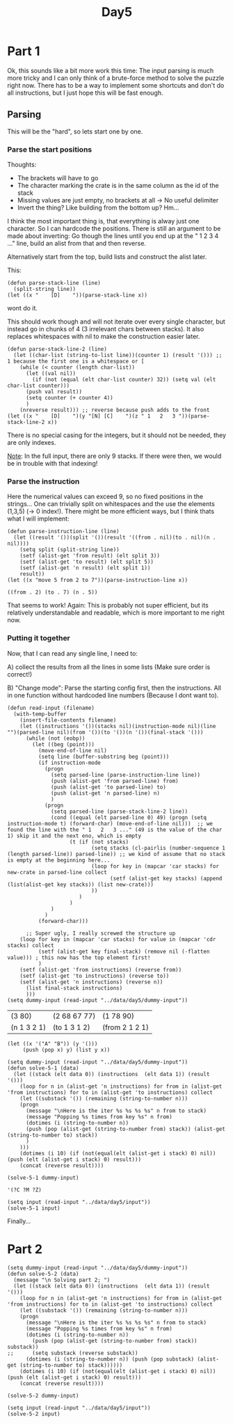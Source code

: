 #+title: Day5
#+PROPERTY: header-args :session Day5 :exports both

* Part 1

Ok, this sounds like a bit more work this time:
The input parsing is much more tricky and I can only think of a brute-force
method to solve the puzzle right now.
There has to be a way to implement some shortcuts and don't do all instructions, but I just hope
this will be fast enough.

** Parsing
This will be the "hard", so lets start one by one.

*** Parse the start positions

Thoughts:
- The brackets will have to go
- The character marking the crate is in the same column as the id of the stack
- Missing values are just empty, no brackets at all -> No useful delimiter
- Invert the thing? Like building from the bottom up? Hm...

I think the most important thing is, that everything is alway just one character.
So I can hardcode the positions.
There is still an argument to be made about inverting:
Go though the lines until you end up at the " 1 2 3 4 ..." line,
build an alist from that and then reverse.

Alternatively start from the top, build lists and construct the alist later.

This:

#+begin_src elisp
(defun parse-stack-line (line)
  (split-string line))
(let ((x "    [D]    "))(parse-stack-line x))
#+end_src

#+RESULTS:
| [D] |

wont do it.

This should work though and will not iterate over every single character, but instead go in chunks of 4 (3 irrelevant chars between stacks).
It also replaces whitespaces with nil to make the construction easier later.

#+begin_src elisp
(defun parse-stack-line-2 (line)
  (let ((char-list (string-to-list line))(counter 1) (result '())) ;; 1 because the first one is a whitespace or [
    (while (< counter (length char-list))
      (let ((val nil))
        (if (not (equal (elt char-list counter) 32)) (setq val (elt char-list counter)))
      (push val result))
      (setq counter (+ counter 4))
      )
    (nreverse result))) ;; reverse because push adds to the front
(let ((x "    [D]    ")(y "[N] [C]    ")(z " 1   2   3 "))(parse-stack-line-2 x))
#+end_src

#+RESULTS:
| nil | 68 | nil |

There is no special casing for the integers, but it should not be needed, they are only indexes.

__Note__: In the full input, there are only 9 stacks. If there were then, we would be in trouble with that indexing!


*** Parse the instruction

Here the numerical values can exceed 9, so no fixed positions in the strings...
One can trivially split on whitespaces and the use the elements (1,3,5) (-> 0 index!).
There might be more efficient ways, but I think thats what I will implement:

#+begin_src elisp :exports both
(defun parse-instruction-line (line)
  (let ((result '())(split '())(result '((from . nil)(to . nil)(n . nil))))
    (setq split (split-string line))
    (setf (alist-get 'from result) (elt split 3))
    (setf (alist-get 'to result) (elt split 5))
    (setf (alist-get 'n result) (elt split 1))
    result))
(let ((x "move 5 from 2 to 7"))(parse-instruction-line x))
#+end_src

#+RESULTS:
: ((from . 2) (to . 7) (n . 5))

That seems to work!
Again: This is probably not super efficient, but its relatively understandable and readable, which is more important to me right now.

*** Putting it together

Now, that I can read any single line, I need to:

A) collect the results from all the lines in some lists (Make sure order is correct!)

B) "Change mode": Parse the starting config first, then the instructions. All in one function without hardcoded line numbers (Because I dont want to).


#+begin_src elisp :exports both
(defun read-input (filename)
  (with-temp-buffer
    (insert-file-contents filename)
    (let ((instructions '())(stacks nil)(instruction-mode nil)(line "")(parsed-line nil)(from '())(to '())(n '())(final-stack '()))
      (while (not (eobp))
        (let ((beg (point)))
          (move-end-of-line nil)
          (setq line (buffer-substring beg (point)))
          (if instruction-mode
            (progn
              (setq parsed-line (parse-instruction-line line))
              (push (alist-get 'from parsed-line) from)
              (push (alist-get 'to parsed-line) to)
              (push (alist-get 'n parsed-line) n)
              )
            (progn
              (setq parsed-line (parse-stack-line-2 line))
              (cond ((equal (elt parsed-line 0) 49) (progn (setq instruction-mode t) (forward-char) (move-end-of-line nil)))  ;; we found the line with the " 1   2   3 ..." (49 is the value of the char 1) skip it and the next eno, which is empty
                    (t (if (not stacks)
                           (setq stacks (cl-pairlis (number-sequence 1 (length parsed-line)) parsed-line)) ;; we kind of assume that no stack is empty at the beginning here...
                           (loop for key in (mapcar 'car stacks) for new-crate in parsed-line collect
                                 (setf (alist-get key stacks) (append (list(alist-get key stacks)) (list new-crate)))
                           ))
                       )
                    )
              )
            )
          (forward-char)))

      ;; Super ugly, I really screwed the structure up
    (loop for key in (mapcar 'car stacks) for value in (mapcar 'cdr stacks) collect
          (setf (alist-get key final-stack) (remove nil (-flatten value))) ; this now has the top element first!
          )
    (setf (alist-get 'from instructions) (reverse from))
    (setf (alist-get 'to instructions) (reverse to))
    (setf (alist-get 'n instructions) (reverse n))
      (list final-stack instructions)
      )))
(setq dummy-input (read-input "../data/day5/dummy-input"))
#+end_src

#+RESULTS:
| (3 80)      | (2 68 67 77) | (1 78 90)      |
| (n 1 3 2 1) | (to 1 3 1 2) | (from 2 1 2 1) |

#+begin_src elisp
(let ((x '("A" "B")) (y '()))
     (push (pop x) y) (list y x))
#+end_src

#+RESULTS:
| A |
| B |

#+begin_src elisp
(setq dummy-input (read-input "../data/day5/dummy-input"))
(defun solve-5-1 (data)
  (let ((stack (elt data 0)) (instructions  (elt data 1)) (result '()))
    (loop for n in (alist-get 'n instructions) for from in (alist-get 'from instructions) for to in (alist-get 'to instructions) collect
    (let ((substack '()) (remaining (string-to-number n)))
    (progn
      (message "\nHere is the iter %s %s %s %s" n from to stack)
      (message "Popping %s times from key %s" n from)
      (dotimes (i (string-to-number n))
      (push (pop (alist-get (string-to-number from) stack)) (alist-get (string-to-number to) stack))
      )
    )))
    (dotimes (i 10) (if (not(equal(elt (alist-get i stack) 0) nil)) (push (elt (alist-get i stack) 0) result)))
    (concat (reverse result))))

(solve-5-1 dummy-input)
#+end_src

#+RESULTS:
: CMZ


#+begin_src elisp
'(?C ?M ?Z)
#+end_src

#+RESULTS:
| 67 | 77 | 90 |


#+begin_src elisp
(setq input (read-input "../data/day5/input"))
(solve-5-1 input)
#+end_src

#+RESULTS:
: WCZTHTMPS

Finally...
* Part 2

#+begin_src elisp
(setq dummy-input (read-input "../data/day5/dummy-input"))
(defun solve-5-2 (data)
  (message "\n Solving part 2; ")
  (let ((stack (elt data 0)) (instructions  (elt data 1)) (result '()))
    (loop for n in (alist-get 'n instructions) for from in (alist-get 'from instructions) for to in (alist-get 'to instructions) collect
    (let ((substack '()) (remaining (string-to-number n)))
    (progn
      (message "\nHere is the iter %s %s %s %s" n from to stack)
      (message "Popping %s times from key %s" n from)
      (dotimes (i (string-to-number n))
        (push (pop (alist-get (string-to-number from) stack)) substack))
;;      (setq substack (reverse substack))
      (dotimes (i (string-to-number n)) (push (pop substack) (alist-get (string-to-number to) stack))))))
    (dotimes (i 10) (if (not(equal(elt (alist-get i stack) 0) nil)) (push (elt (alist-get i stack) 0) result)))
    (concat (reverse result))))

(solve-5-2 dummy-input)
#+end_src

#+RESULTS:
: MCD

#+begin_src elisp
(setq input (read-input "../data/day5/input"))
(solve-5-2 input)
#+end_src

#+RESULTS:
: BLSGJSDTS
